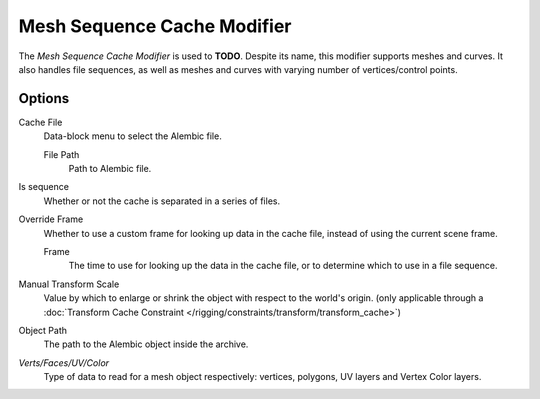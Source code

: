 
****************************
Mesh Sequence Cache Modifier
****************************

The *Mesh Sequence Cache Modifier* is used to **TODO**.
Despite its name, this modifier supports meshes and curves.
It also handles file sequences, as well as meshes and curves with varying number of vertices/control points.


Options
=======

Cache File
   Data-block menu to select the Alembic file.

   File Path
      Path to Alembic file.

Is sequence
   Whether or not the cache is separated in a series of files.

Override Frame
   Whether to use a custom frame for looking up data in the cache file,
   instead of using the current scene frame.

   Frame
      The time to use for looking up the data in the cache file,
      or to determine which to use in a file sequence.

Manual Transform Scale
   Value by which to enlarge or shrink the object with respect to the world's origin.
   (only applicable through a
   :doc:`Transform Cache Constraint </rigging/constraints/transform/transform_cache>`)

Object Path
   The path to the Alembic object inside the archive.

*Verts/Faces/UV/Color*
   Type of data to read for a mesh object respectively: vertices,
   polygons, UV layers and Vertex Color layers.
